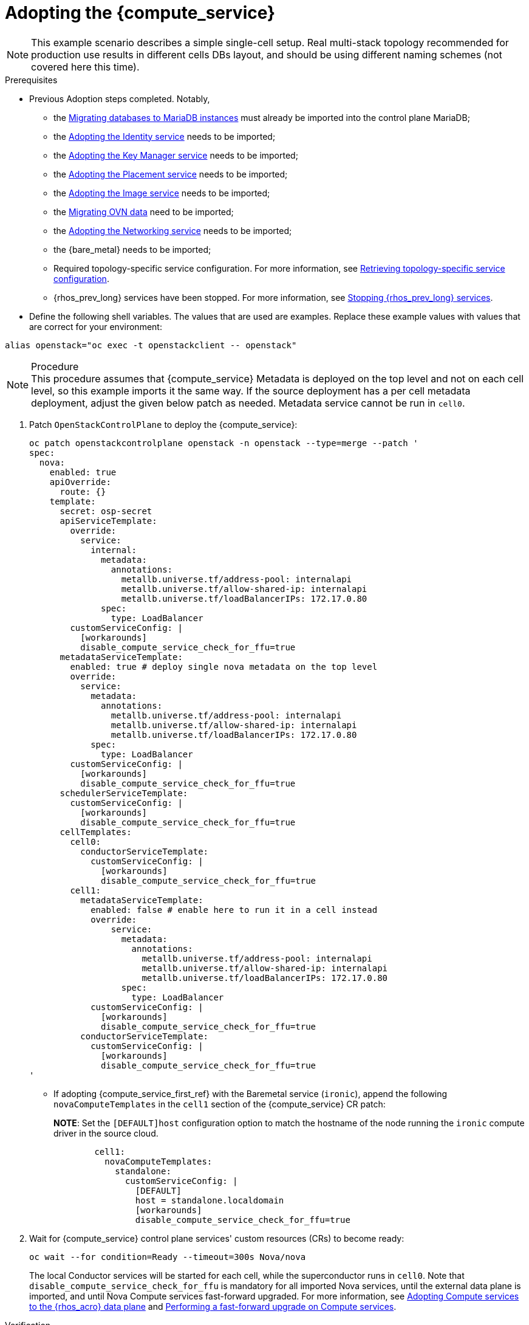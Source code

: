 [id="adopting-the-compute-service_{context}"]

= Adopting the {compute_service}

[NOTE]
This example scenario describes a simple single-cell setup. Real
multi-stack topology recommended for production use results in different
cells DBs layout, and should be using different naming schemes (not covered
here this time).

.Prerequisites

* Previous Adoption steps completed. Notably,
 ** the xref:migrating-databases-to-mariadb-instances_migrating-databases[Migrating databases to MariaDB instances]
must already be imported into the control plane MariaDB;
 ** the xref:adopting-the-identity-service_adopt-control-plane[Adopting the Identity service] needs to be imported;
 ** the xref:adopting-the-key-manager-service_adopt-control-plane[Adopting the Key Manager service] needs to be imported;
 ** the xref:adopting-the-placement-service_{context}[Adopting the Placement service] needs to be imported;
 ** the xref:adopting-the-image-service_adopt-control-plane[Adopting the Image service] needs to be imported;
 ** the xref:migrating-ovn-data_migrating-databases[Migrating OVN data] need to be imported;
 ** the xref:adopting-the-networking-service_adopt-control-plane[Adopting the Networking service] needs to be imported;
** the {bare_metal} needs to be imported; 
//kgilliga:I removed the link because it did not work. I might rewrite this section anyway.
 ** Required topology-specific service configuration. For more information, see
xref:proc_retrieving-topology-specific-service-configuration_adopt-control-plane[Retrieving topology-specific service configuration].
 ** {rhos_prev_long} services have been stopped. For more information, see xref:stopping-openstack-services_migrating-databases[Stopping {rhos_prev_long} services].
* Define the following shell variables. The values that are used are examples. Replace these example values with values that are correct for your environment:
----
alias openstack="oc exec -t openstackclient -- openstack"
----

.Procedure

[NOTE]
This procedure assumes that {compute_service} Metadata is deployed on the top level and not on each cell level, so this example imports it the same way. If the source deployment has a per cell metadata deployment, adjust the given below patch as needed. Metadata service cannot be run in `cell0`.


. Patch `OpenStackControlPlane` to deploy the {compute_service}:
+
[source,yaml]
----
oc patch openstackcontrolplane openstack -n openstack --type=merge --patch '
spec:
  nova:
    enabled: true
    apiOverride:
      route: {}
    template:
      secret: osp-secret
      apiServiceTemplate:
        override:
          service:
            internal:
              metadata:
                annotations:
                  metallb.universe.tf/address-pool: internalapi
                  metallb.universe.tf/allow-shared-ip: internalapi
                  metallb.universe.tf/loadBalancerIPs: 172.17.0.80
              spec:
                type: LoadBalancer
        customServiceConfig: |
          [workarounds]
          disable_compute_service_check_for_ffu=true
      metadataServiceTemplate:
        enabled: true # deploy single nova metadata on the top level
        override:
          service:
            metadata:
              annotations:
                metallb.universe.tf/address-pool: internalapi
                metallb.universe.tf/allow-shared-ip: internalapi
                metallb.universe.tf/loadBalancerIPs: 172.17.0.80
            spec:
              type: LoadBalancer
        customServiceConfig: |
          [workarounds]
          disable_compute_service_check_for_ffu=true
      schedulerServiceTemplate:
        customServiceConfig: |
          [workarounds]
          disable_compute_service_check_for_ffu=true
      cellTemplates:
        cell0:
          conductorServiceTemplate:
            customServiceConfig: |
              [workarounds]
              disable_compute_service_check_for_ffu=true
        cell1:
          metadataServiceTemplate:
            enabled: false # enable here to run it in a cell instead
            override:
                service:
                  metadata:
                    annotations:
                      metallb.universe.tf/address-pool: internalapi
                      metallb.universe.tf/allow-shared-ip: internalapi
                      metallb.universe.tf/loadBalancerIPs: 172.17.0.80
                  spec:
                    type: LoadBalancer
            customServiceConfig: |
              [workarounds]
              disable_compute_service_check_for_ffu=true
          conductorServiceTemplate:
            customServiceConfig: |
              [workarounds]
              disable_compute_service_check_for_ffu=true
'
----

* If adopting {compute_service_first_ref} with the Baremetal service (`ironic`), append the following `novaComputeTemplates` in the `cell1` section of the {compute_service} CR patch:
+
*NOTE*: Set the `[DEFAULT]host` configuration option to match the hostname of the node running the `ironic` compute driver in the source cloud.
+
[source,yaml]
----
        cell1:
          novaComputeTemplates:
            standalone:
              customServiceConfig: |
                [DEFAULT]
                host = standalone.localdomain
                [workarounds]
                disable_compute_service_check_for_ffu=true
----

. Wait for {compute_service} control plane services' custom resources (CRs) to become ready:
+
----
oc wait --for condition=Ready --timeout=300s Nova/nova
----
+
The local Conductor services will be started for each cell, while the superconductor runs in `cell0`.
Note that `disable_compute_service_check_for_ffu` is mandatory for all imported Nova services, until the external data plane is imported, and until Nova Compute services fast-forward upgraded. For more information, see xref:adopting-compute-services-to-the-data-plane_data-plane[Adopting Compute services to the {rhos_acro} data plane] and xref:performing-a-fast-forward-upgrade-on-compute-services_data-plane[Performing a fast-forward upgrade on Compute services].

.Verification 

* Check that {compute_service} endpoints are defined and pointing to the
control plane FQDNs and that Nova API responds.
+
----
$ openstack endpoint list | grep nova
$ openstack server list
----

Compare the following outputs with the topology specific configuration in xref:proc_retrieving-topology-specific-service-configuration_adopt-control-plane[Retrieving topology-specific service configuration].

* Query the superconductor for cell1 existance and compare it to pre-adoption values:
+
----
. ~/.source_cloud_exported_variables
echo $PULL_OPENSTACK_CONFIGURATION_NOVAMANAGE_CELL_MAPPINGS
oc rsh nova-cell0-conductor-0 nova-manage cell_v2 list_cells | grep -F '| cell1 |'
----
+
The expected changes to happen:

 ** cell1's `nova` DB and user name become `nova_cell1`.
 ** Default cell is renamed to `cell1` (in a multi-cell setup, it should become indexed as the last cell instead).
 ** RabbitMQ transport URL no longer uses `guest`.

[NOTE]
At this point, the {compute_service} control plane services do not control the existing {compute_service} Compute workloads. The control plane manages the data plane only after the data adoption process is successfully completed. For more information, see xref:adopting-compute-services-to-the-data-plane_data-plane[Adopting Compute services to the {rhos_acro} data plane].
